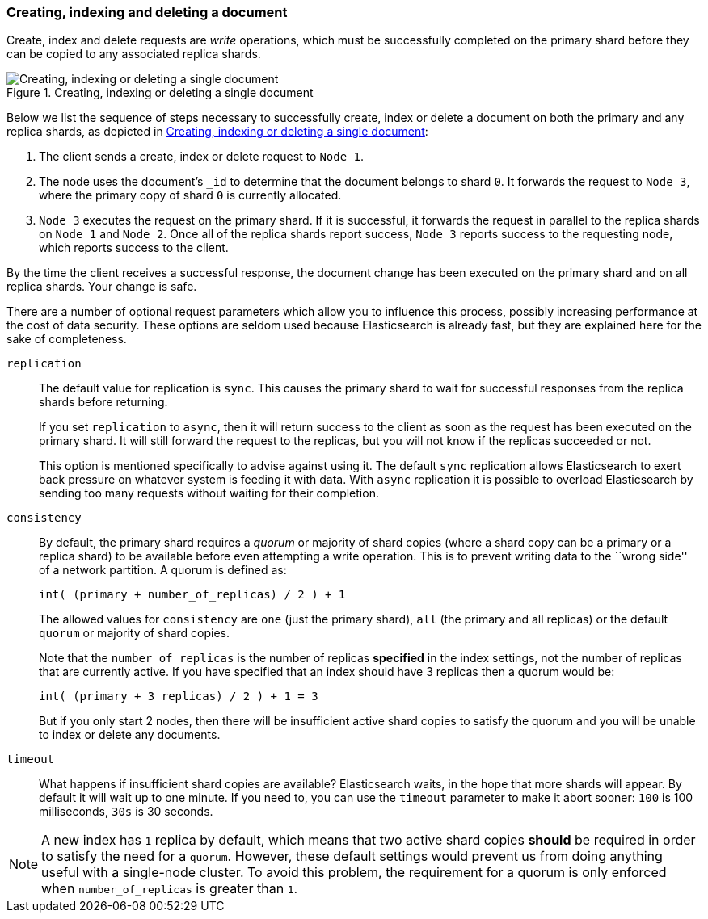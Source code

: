 [[distrib-write]]
=== Creating, indexing and deleting a document

Create, index and delete((("documents", "creating, indexing, and deleting"))) requests are _write_ operations,((("write operations"))) which must be
successfully completed on the primary shard before they can be copied to any
associated replica shards.

[[img-distrib-write]]
.Creating, indexing or deleting a single document
image::images/elas_0402.png["Creating, indexing or deleting a single document"]

Below we list the sequence ((("primary shards", "creating, indexing, and deleting a document")))((("replica shards", "creating, indexing, and deleting a document")))of steps necessary to successfully create, index or
delete a document on both the primary and any replica shards, as depicted in
<<img-distrib-write>>:

1. The client sends a create, index or delete request to `Node 1`.

2. The node uses the document's `_id` to determine that the document
   belongs to shard `0`. It forwards the request to `Node 3`,
   where the primary copy of shard `0` is currently allocated.

3. `Node 3` executes the request on the primary shard. If it is successful,
   it forwards the request in parallel to the replica shards on `Node 1` and
   `Node 2`. Once all of the replica shards report success, `Node 3` reports
   success to the requesting node, which reports success to the client.

By the time the client receives a successful response, the document change has
been executed on the primary shard and on all replica shards. Your change is
safe.

There are a number of optional request parameters which allow you to influence
this process, possibly increasing performance at the cost of data security.
These options are seldom used because Elasticsearch is already fast, but they
are explained here for the sake of completeness.

`replication`::
+
--
The default value for ((("replication request parmeter", "sync and async values")))replication is `sync`. This causes the primary shard to
wait for successful responses from the replica shards before returning.

If you set `replication` to `async`, then((("async value, replication parameter"))) it will return success to the client
as soon as the request has been executed on the primary shard. It will still
forward the request to the replicas, but you will not know if the replicas
succeeded or not.

This option is mentioned specifically to advise against using it.  The default
`sync` replication allows Elasticsearch to exert back pressure on whatever
system is feeding it with data. With `async` replication it is possible to
overload Elasticsearch by sending too many requests without waiting for their
completion.

--

`consistency`::
+
--
By default, the primary shard((("consistency request parameter")))((("quorum of shard copies"))) requires a _quorum_ or majority of shard copies
(where a shard copy can be a primary or a replica shard) to be available
before even attempting a write operation.  This is to prevent writing data to the
``wrong side'' of a network partition.  A quorum is defined as:

    int( (primary + number_of_replicas) / 2 ) + 1

The allowed values for `consistency` are `one` (just the primary shard), `all`
(the primary and all replicas) or the default `quorum` or majority of shard
copies.

Note that the `number_of_replicas` is the number of replicas *specified* in
the index settings, not the number of replicas that are currently active.  If
you have specified that an index should have 3 replicas then a quorum would
be:

    int( (primary + 3 replicas) / 2 ) + 1 = 3

But if you only start 2 nodes, then there will be insufficient active shard
copies to satisfy the quorum and you will be unable to index or delete any
documents.

--

`timeout`::

What happens if insufficient shard copies are available? Elasticsearch waits,
in the hope that more shards will appear.  By default it will wait up to one
minute. If you need to, you can use the `timeout` parameter((("timeout parameter"))) to make it abort
sooner: `100` is 100 milliseconds, `30s` is 30 seconds.

[NOTE]
===================================================
A new index has `1` replica by default, which means that two active shard
copies *should* be required in order to satisfy the need for a `quorum`.
However, these default settings would prevent us from doing anything useful
with a single-node cluster.  To avoid this problem, the requirement for
a quorum is only enforced when `number_of_replicas` is greater than `1`.
===================================================
